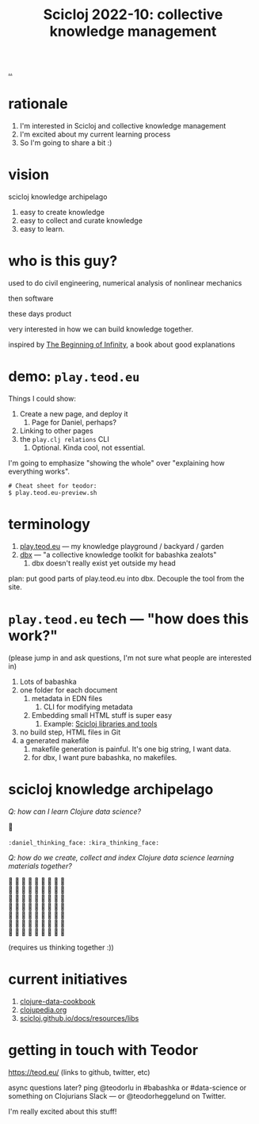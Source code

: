 :PROPERTIES:
:ID: 8f2d71cb-6c4a-49eb-a5a9-bbca92ad10d8
:END:
#+TITLE: Scicloj 2022-10: collective knowledge management

[[file:..][..]]

* rationale
1. I'm interested in Scicloj and collective knowledge management
2. I'm excited about my current learning process
3. So I'm going to share a bit :)
* vision
scicloj knowledge archipelago

1. easy to create knowledge
2. easy to collect and curate knowledge
3. easy to learn.
* who is this guy?
used to do civil engineering, numerical analysis of nonlinear mechanics

then software

these days product

very interested in how we can build knowledge together.

inspired by [[id:dde82bbc-e4c8-49c0-b577-dba0cba0bdf7][The Beginning of Infinity]], a book about good explanations
* demo: =play.teod.eu=
Things I could show:

1. Create a new page, and deploy it
   1. Page for Daniel, perhaps?
2. Linking to other pages
3. the =play.clj relations= CLI
   1. Optional. Kinda cool, not essential.

I'm going to emphasize "showing the whole" over "explaining how everything works".

#+begin_src shell-script
# Cheat sheet for teodor:
$ play.teod.eu-preview.sh
#+end_src
* terminology
1. [[id:0c9bef25-85ef-48e8-b4fd-d60160f177ec][play.teod.eu]] --- my knowledge playground / backyard / garden
2. [[id:f4762ab2-c1e5-4b90-9e59-be3ad6e6eafd][dbx]] --- "a collective knowledge toolkit for babashka zealots"
   1. dbx doesn't really exist yet outside my head

plan: put good parts of play.teod.eu into dbx.
Decouple the tool from the site.
* =play.teod.eu= tech --- "how does this work?"
(please jump in and ask questions, I'm not sure what people are interested in)

1. Lots of babashka
2. one folder for each document
   1. metadata in EDN files
      1. CLI for modifying metadata
   2. Embedding small HTML stuff is super easy
      1. Example: [[id:9eccb2aa-fe9a-4855-b0d3-8f89cbe1d825][Scicloj libraries and tools]]
3. no build step, HTML files in Git
4. a generated makefile
   1. makefile generation is painful.
      It's one big string, I want data.
   2. for dbx, I want pure babashka, no makefiles.
* scicloj knowledge archipelago
/Q: how can I learn Clojure data science?/

🤔

=:daniel_thinking_face:= =:kira_thinking_face:=

/Q: how do we create, collect and index Clojure data science learning materials together?/

#+begin_verse
🤔 🤔 🤔 🤔 🤔 🤔 🤔 🤔 🤔
🤔 🤔 🤔 🤔 🤔 🤔 🤔 🤔 🤔
🤔 🤔 🤔 🤔 🤔 🤔 🤔 🤔 🤔
🤔 🤔 🤔 🤔 🤔 🤔 🤔 🤔 🤔
🤔 🤔 🤔 🤔 🤔 🤔 🤔 🤔 🤔
🤔 🤔 🤔 🤔 🤔 🤔 🤔 🤔 🤔
🤔 🤔 🤔 🤔 🤔 🤔 🤔 🤔 🤔
#+end_verse

(requires us thinking together :))
* current initiatives
1. [[https://github.com/scicloj/clojure-data-cookbook][clojure-data-cookbook]]
2. [[https://github.com/clojupedia/clojupedia.org][clojupedia.org]]
3. [[https://scicloj.github.io/docs/resources/libs/][scicloj.github.io/docs/resources/libs]]
* getting in touch with Teodor
https://teod.eu/ (links to github, twitter, etc)

async questions later? ping @teodorlu in #babashka or #data-science or something on Clojurians Slack --- or @teodorheggelund on Twitter.

I'm really excited about this stuff!
